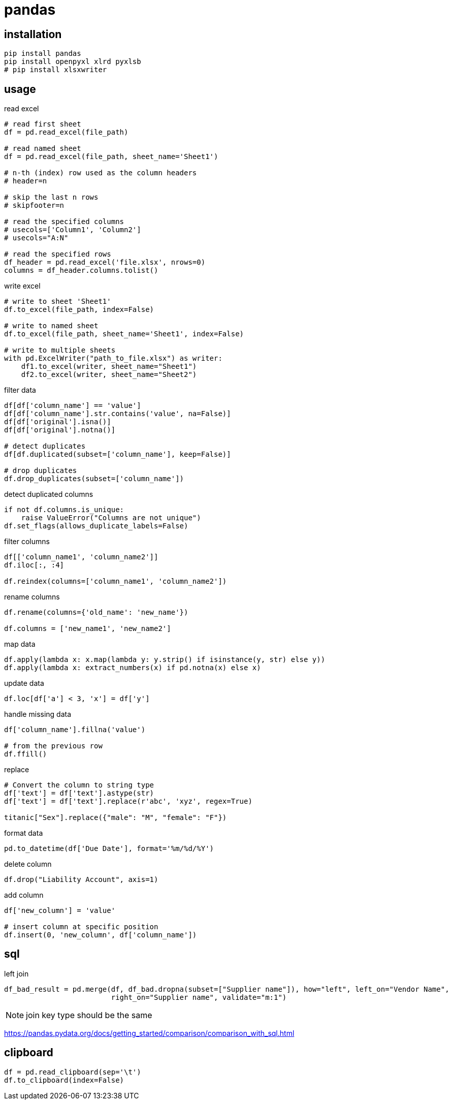 = pandas

== installation
----
pip install pandas
pip install openpyxl xlrd pyxlsb
# pip install xlsxwriter
----

== usage
read excel
----
# read first sheet
df = pd.read_excel(file_path)

# read named sheet
df = pd.read_excel(file_path, sheet_name='Sheet1')

# n-th (index) row used as the column headers
# header=n

# skip the last n rows
# skipfooter=n

# read the specified columns
# usecols=['Column1', 'Column2']
# usecols="A:N"

# read the specified rows
df_header = pd.read_excel('file.xlsx', nrows=0)
columns = df_header.columns.tolist()
----

write excel
----
# write to sheet 'Sheet1'
df.to_excel(file_path, index=False)

# write to named sheet
df.to_excel(file_path, sheet_name='Sheet1', index=False)

# write to multiple sheets
with pd.ExcelWriter("path_to_file.xlsx") as writer:
    df1.to_excel(writer, sheet_name="Sheet1")
    df2.to_excel(writer, sheet_name="Sheet2")
----

filter data
----
df[df['column_name'] == 'value']
df[df['column_name'].str.contains('value', na=False)]
df[df['original'].isna()]
df[df['original'].notna()]

# detect duplicates
df[df.duplicated(subset=['column_name'], keep=False)]

# drop duplicates
df.drop_duplicates(subset=['column_name'])
----

detect duplicated columns
----
if not df.columns.is_unique:
    raise ValueError("Columns are not unique")
df.set_flags(allows_duplicate_labels=False)
----

filter columns
----
df[['column_name1', 'column_name2']]
df.iloc[:, :4]

df.reindex(columns=['column_name1', 'column_name2'])
----

rename columns
----
df.rename(columns={'old_name': 'new_name'})

df.columns = ['new_name1', 'new_name2']
----

map data
----
df.apply(lambda x: x.map(lambda y: y.strip() if isinstance(y, str) else y))
df.apply(lambda x: extract_numbers(x) if pd.notna(x) else x)
----

update data
----
df.loc[df['a'] < 3, 'x'] = df['y']
----

handle missing data
----
df['column_name'].fillna('value')

# from the previous row
df.ffill()
----

replace
----
# Convert the column to string type
df['text'] = df['text'].astype(str)
df['text'] = df['text'].replace(r'abc', 'xyz', regex=True)

titanic["Sex"].replace({"male": "M", "female": "F"})
----

format data
----
pd.to_datetime(df['Due Date'], format='%m/%d/%Y')
----

delete column
----
df.drop("Liability Account", axis=1)
----

add column
----
df['new_column'] = 'value'

# insert column at specific position
df.insert(0, 'new_column', df['column_name'])
----

== sql
left join
----
df_bad_result = pd.merge(df, df_bad.dropna(subset=["Supplier name"]), how="left", left_on="Vendor Name",
                         right_on="Supplier name", validate="m:1")
----
[NOTE]
join key type should be the same

https://pandas.pydata.org/docs/getting_started/comparison/comparison_with_sql.html

== clipboard
----
df = pd.read_clipboard(sep='\t')
df.to_clipboard(index=False)
----
